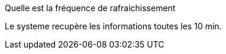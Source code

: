 [panel,primary]
.Quelle est la fréquence de rafraichissement
--
Le systeme recupère les informations  toutes les 10 min.
--

